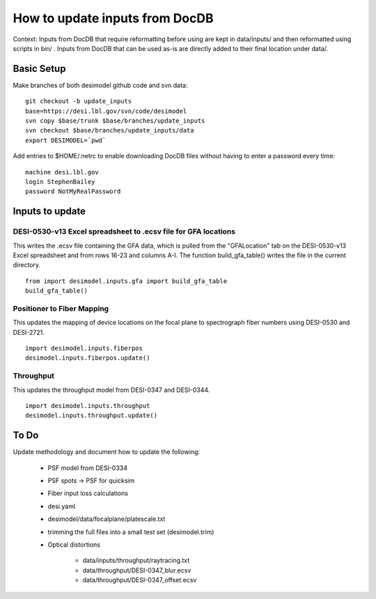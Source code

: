 ===============================
How to update inputs from DocDB
===============================

Context: Inputs from DocDB that require reformatting before using are kept
in data/inputs/ and then reformatted using scripts in bin/ .  Inputs from
DocDB that can be used as-is are directly added to their final location
under data/.

Basic Setup
===========

Make branches of both desimodel github code and svn data::

    git checkout -b update_inputs
    base=https://desi.lbl.gov/svn/code/desimodel
    svn copy $base/trunk $base/branches/update_inputs
    svn checkout $base/branches/update_inputs/data
    export DESIMODEL=`pwd`

Add entries to $HOME/.netrc to enable downloading DocDB files without
having to enter a password every time::

    machine desi.lbl.gov
    login StephenBailey
    password NotMyRealPassword

Inputs to update
================

DESI-0530-v13 Excel spreadsheet to .ecsv file for GFA locations
---------------------------

This writes the .ecsv file containing the GFA data, which 
is pulled from the "GFALocation" tab on the DESI-0530-v13 Excel spreadsheet and from rows 16-23 and columns A-I. The function build_gfa_table() writes the file in the current directory. 

::

    from import desimodel.inputs.gfa import build_gfa_table
    build_gfa_table()

Positioner to Fiber Mapping
---------------------------

This updates the mapping of device locations on the focal plane to
spectrograph fiber numbers using DESI-0530 and DESI-2721.

::

    import desimodel.inputs.fiberpos
    desimodel.inputs.fiberpos.update()

Throughput
----------

This updates the throughput model from DESI-0347 and DESI-0344.

::

    import desimodel.inputs.throughput
    desimodel.inputs.throughput.update()

To Do
=====

Update methodology and document how to update the following:

  * PSF model from DESI-0334
  * PSF spots -> PSF for quicksim
  * Fiber input loss calculations
  * desi.yaml
  * desimodel/data/focalplane/platescale.txt
  * trimming the full files into a small test set (desimodel.trim)
  * Optical distortions

      * data/inputs/throughput/raytracing.txt
      * data/throughput/DESI-0347_blur.ecsv
      * data/throughput/DESI-0347_offset.ecsv

